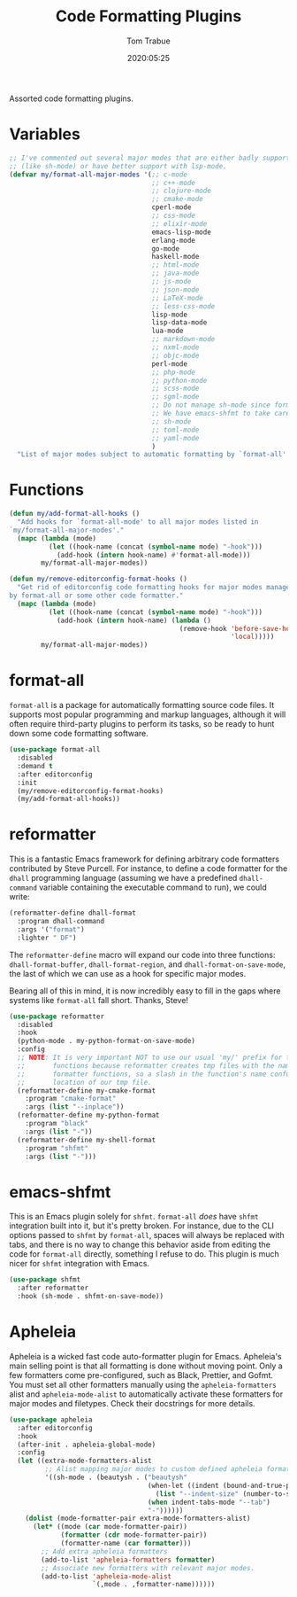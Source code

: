 #+title:  Code Formatting Plugins
#+author: Tom Trabue
#+email:  tom.trabue@gmail.com
#+date:   2020:05:25
#+STARTUP: fold

Assorted code formatting plugins.

* Variables

#+begin_src emacs-lisp
  ;; I've commented out several major modes that are either badly supported
  ;; (like sh-mode) or have better support with lsp-mode.
  (defvar my/format-all-major-modes '(;; c-mode
                                      ;; c++-mode
                                      ;; clojure-mode
                                      ;; cmake-mode
                                      cperl-mode
                                      ;; css-mode
                                      ;; elixir-mode
                                      emacs-lisp-mode
                                      erlang-mode
                                      go-mode
                                      haskell-mode
                                      ;; html-mode
                                      ;; java-mode
                                      ;; js-mode
                                      ;; json-mode
                                      ;; LaTeX-mode
                                      ;; less-css-mode
                                      lisp-mode
                                      lisp-data-mode
                                      lua-mode
                                      ;; markdown-mode
                                      ;; nxml-mode
                                      ;; objc-mode
                                      perl-mode
                                      ;; php-mode
                                      ;; python-mode
                                      ;; scss-mode
                                      ;; sgml-mode
                                      ;; Do not manage sh-mode since format-all's shfmt code is bunk.
                                      ;; We have emacs-shfmt to take care of this instead.
                                      ;; sh-mode
                                      ;; toml-mode
                                      ;; yaml-mode
                                      )
    "List of major modes subject to automatic formatting by `format-all'.")
#+end_src

* Functions
#+begin_src emacs-lisp
  (defun my/add-format-all-hooks ()
    "Add hooks for `format-all-mode' to all major modes listed in
  `my/format-all-major-modes'."
    (mapc (lambda (mode)
            (let ((hook-name (concat (symbol-name mode) "-hook")))
              (add-hook (intern hook-name) #'format-all-mode)))
          my/format-all-major-modes))

  (defun my/remove-editorconfig-format-hooks ()
    "Get rid of editorconfig code formatting hooks for major modes managed
  by format-all or some other code formatter."
    (mapc (lambda (mode)
            (let ((hook-name (concat (symbol-name mode) "-hook")))
              (add-hook (intern hook-name) (lambda ()
                                             (remove-hook 'before-save-hook #'editorconfig-format-buffer
                                                          'local)))))
          my/format-all-major-modes))
#+end_src

* format-all
=format-all= is a package for automatically formatting source code files.  It
supports most popular programming and markup languages, although it will often
require third-party plugins to perform its tasks, so be ready to hunt down
some code formatting software.

#+begin_src emacs-lisp
  (use-package format-all
    :disabled
    :demand t
    :after editorconfig
    :init
    (my/remove-editorconfig-format-hooks)
    (my/add-format-all-hooks))
#+end_src

* reformatter
This is a fantastic Emacs framework for defining arbitrary code formatters
contributed by Steve Purcell. For instance, to define a code formatter for the
=dhall= programming language (assuming we have a predefined =dhall-command=
variable containing the executable command to run), we could write:

#+begin_src emacs-lisp :tangle no
  (reformatter-define dhall-format
    :program dhall-command
    :args '("format")
    :lighter " DF")
#+end_src

The =reformatter-define= macro will expand our code into three functions:
=dhall-format-buffer=, =dhall-format-region=, and =dhall-format-on-save-mode=,
the last of which we can use as a hook for specific major modes.

Bearing all of this in mind, it is now incredibly easy to fill in the gaps
where systems like =format-all= fall short. Thanks, Steve!

#+begin_src emacs-lisp
  (use-package reformatter
    :disabled
    :hook
    (python-mode . my-python-format-on-save-mode)
    :config
    ;; NOTE: It is very important NOT to use our usual 'my/' prefix for these
    ;;       functions because reformatter creates tmp files with the names of our
    ;;       formatter functions, so a slash in the function's name confuses the
    ;;       location of our tmp file.
    (reformatter-define my-cmake-format
      :program "cmake-format"
      :args (list "--inplace"))
    (reformatter-define my-python-format
      :program "black"
      :args (list "-"))
    (reformatter-define my-shell-format
      :program "shfmt"
      :args (list "-")))
#+end_src

* emacs-shfmt
This is an Emacs plugin solely for =shfmt=. =format-all= /does/ have =shfmt=
integration built into it, but it's pretty broken. For instance, due to the
CLI options passed to =shfmt= by =format-all=, spaces will always be replaced
with tabs, and there is no way to change this behavior aside from editing the
code for =format-all= directly, something I refuse to do. This plugin is much
nicer for =shfmt= integration with Emacs.

#+begin_src emacs-lisp
  (use-package shfmt
    :after reformatter
    :hook (sh-mode . shfmt-on-save-mode))
#+end_src

* Apheleia
Apheleia is a wicked fast code auto-formatter plugin for Emacs. Apheleia's main
selling point is that all formatting is done without moving point. Only a few
formatters come pre-configured, such as Black, Prettier, and Gofmt. You must set
all other formatters manually using the =apheleia-formatters= alist and
=apheleia-mode-alist= to automatically activate these formatters for major modes
and filetypes. Check their docstrings for more details.

#+begin_src emacs-lisp
  (use-package apheleia
    :after editorconfig
    :hook
    (after-init . apheleia-global-mode)
    :config
    (let ((extra-mode-formatters-alist
           ;; Alist mapping major modes to custom defined apheleia formatters.
           '((sh-mode . (beautysh . ("beautysh"
                                     (when-let ((indent (bound-and-true-p sh-basic-offset)))
                                       (list "--indent-size" (number-to-string indent)))
                                     (when indent-tabs-mode "--tab")
                                     "-"))))))
      (dolist (mode-formatter-pair extra-mode-formatters-alist)
        (let* ((mode (car mode-formatter-pair))
               (formatter (cdr mode-formatter-pair))
               (formatter-name (car formatter)))
          ;; Add extra apheleia formatters
          (add-to-list 'apheleia-formatters formatter)
          ;; Associate new formatters with relevant major modes.
          (add-to-list 'apheleia-mode-alist
                       `(,mode . ,formatter-name))))))
#+end_src
